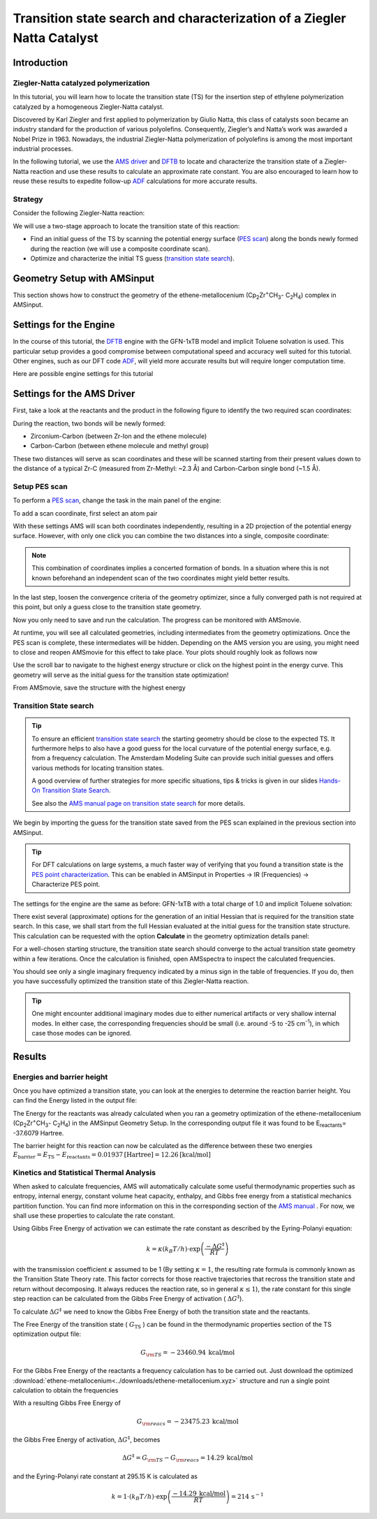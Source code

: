 .. This tutorial has been recorded: examples/tutorials/ts-ziegler-natta
.. Keep the recording in sync so it may be used to generate the images!

.. _AMS_PES_TS_ZN:

Transition state search and characterization of a Ziegler Natta Catalyst
************************************************************************

Introduction
============

Ziegler-Natta catalyzed polymerization
--------------------------------------

In this tutorial, you will learn how to locate the transition state (TS) for the insertion step of ethylene polymerization catalyzed by a homogeneous Ziegler-Natta catalyst.

.. image:: /Images/ZN-PES-Scan/ZN-Thumbnail.png
   :scale: 50 %
   :align: center

Discovered by Karl Ziegler and first applied to polymerization by Giulio Natta, this class of catalysts soon became an industry standard for the production of various polyolefins. Consequently, Ziegler’s and Natta’s work was awarded a Nobel Prize in 1963. Nowadays, the industrial Ziegler-Natta polymerization of polyolefins is among the most important industrial processes.

In the following tutorial, we use the |AMS driver| and |DFTB| to locate and characterize the transition state of a Ziegler-Natta reaction and use these results to calculate an approximate rate constant. You are also encouraged to learn how to reuse these results to expedite follow-up |ADF| calculations for more accurate results.


Strategy
--------

Consider the following Ziegler-Natta reaction:

.. image:: /Images/ZN-PES-Scan/ZNonSingleSite.png
   :scale: 80 %
   :align: center

We will use a two-stage approach to locate the transition state of this reaction:

- Find an initial guess of the TS by scanning the potential energy surface (|PES scan|) along the bonds newly formed during the reaction (we will use a composite coordinate scan).
- Optimize and characterize the initial TS guess (|TS search|).

Geometry Setup with AMSinput
============================

This section shows how to construct the geometry of the ethene-metallocenium (Cp\ :sub:`2`\ Zr\ :sup:`+`\ CH\ :sub:`3`\ - C\ :sub:`2`\ H\ :sub:`4`\) complex in AMSinput.

.. tabs::

  .. tab:: Import geometry from xyz file

    .. rst-class:: steps

        \
         | **1.** Download the :download:`xyz file of the ethene-metallocenium<../downloads/ethene-metallocenium.xyz>` complex
         | **2.** In **AMSinput** select **File → Import coordinates** and select the file you just downloaded
         | **3.** Proceed with the :ref:`engine_settings` section


  .. tab:: Build the structure yourself


    .. seealso::
       If you are not yet familiar with the editing tools in AMSinput, take a look at our Introduction to :ref:`building_structures`.


    .. rst-class:: steps

        \
         | In **AMSinput**
         | **1.** Select the ferrocene structure in the structure tool: |StructTool| **→ Metal complexes → Sandwiches → Ferrocene Sandwich**
         | **2.** Replace Fe with a Zr: **Right-click on the Fe atom → Change atom type → Zr**
         | **3.** Click on the Zr atom, select the **Carbon tool** (|CTool|) and add a carbon atom
         | **4.** Click on **Atoms → Add hydrogens**

    Change the angle between the two benzene rings:

    .. rst-class:: steps

        \
         | **1.** Select one of the dummy atoms in the ring center
         | **2.** **Holding down shift** click on the Zr atom and then on the other dummy atoms in the ring center
         | **3.** Change the **Xx-Zr-Xx** angle to **170** (or use the slider)

    .. image:: /Images/ZN-PES-Scan/ZN-metallocenium-structure.png
       :scale: 50 %
       :align: center

    Finally we can add a ethene molecule:

    .. rst-class:: steps

        \
         | **1.** In the search box |Search| type **ethene**
         | **2.** Select **Molecules → C2H4: Ethene (ADF)**
         | **3.** Position the ethane molecule roughly as shown in the picture below

    .. image:: /Images/ZN-PES-Scan/ZN_ethene_position.png
       :scale: 35 %
       :align: center


    We now want to pre-optimize the structure we just built:

    .. rst-class:: steps

        \
         | **1.** Switch to the **DFTB panel**: |ADFPanel| **→** |DFTBPanel|
         | **2.** Set the **Total charge** to  1
         | **3.** Go to the tab **Model → Solvation** and select **Solvent → Toluene**
         | **4.** Go to the **Main** panel and click on *Pre-Optimize*



.. _engine_settings:

Settings for the Engine
=======================

In the course of this tutorial, the |DFTB| engine with the GFN-1xTB model and implicit Toluene solvation is used. This particular setup provides a good compromise between computational speed and accuracy well suited for this tutorial. Other engines, such as our DFT code |ADF|, will yield more accurate results but will require longer computation time.

Here are possible engine settings for this tutorial

.. tabs::
  .. tab:: DFTB

    For a GFN1-xTB `DFTB <../../DFTB/index.html>`__ calculation with implicit Toluene solvation use the following settings:

    .. rst-class:: steps

        \
         | **1.** Select the **DFTB panel**: |DFTBPanel|
         | **2.** Set the **Total charge** to **1**
         | **3.** Go to the tab **Model → Solvation** and select **Solvent → Toluene**

  .. tab:: ADF

    For a DFT calculation with `ADF <../../ADF/index.html>`__, try the following settings.

    .. rst-class:: steps

        \
         | **1.** Select the **ADF panel**: |ADFPanel|
         | **2.** Set the **Total charge** to **1**
         | **3.** **XC functional → GGA-D → PBE-D4(EEQ)**
         | **4.** **Basis set → DZP**
         | **5.** Go to panel **Model → Solvation**
         | **6.** Select **Solvation method → COSMO**
         | **7.** Select **COSMO Solvent → Toluene**


    The pre-optimized geometries provided throughout this tutorial are optimized with DFTB. Make sure to re-optimize them when you switch to ADF.

    .. tip::
       To just confirm a TS with ADF, do not run a full frequency calculation! Instead use the much faster `PES point characterization <../../AMS/Properties.html#pes-point-character>`__   available under **Properties -> IR (Frequencies) -> Characterize PES point**.

  .. tab:: MOPAC

    For a semiempirical calculation with `MOPAC <../../MOPAC/index.html>`__, we suggest starting with following settings

    .. rst-class:: steps

        \
         | **1.** **Total charge** select **1**
         | **2.** **Method → PM7**
         | **3.** Go to panel **Model → Solvation**
         | **4.** Check the box **Use COSMO**
         | **5.** **Solvent → Toluene**


Settings for the AMS Driver
===========================

First, take a look at the reactants and the product in the following figure to identify the two required scan coordinates:

.. image:: /Images/ZN-PES-Scan/ZN-reactants-products.png
   :scale: 35 %
   :align: center

During the reaction, two bonds will be newly formed:

+ Zirconium-Carbon (between Zr-Ion and the ethene molecule)
+ Carbon-Carbon (between ethene molecule and methyl group)

These two distances will serve as scan coordinates and these will be scanned starting from their present values down to the distance of a typical Zr-C (measured from Zr-Methyl: ~2.3 Å) and Carbon-Carbon single bond (~1.5 Å).

Setup PES scan
--------------

To perform a |PES scan|, change the task in the main panel of the engine:

.. rst-class:: steps

  \
    | **1.** **Task → PES Scan**
    | **2.** Click on |MoreBtn| next to the **Task** to specify the scan settings (or **Model → Geometry Constraints and PES Scan**)

.. image:: /Images/ZN-PES-Scan/ZN-pes-scan-panel.png
   :scale: 35 %
   :align: center

To add a scan coordinate, first select an atom pair

.. rst-class:: steps

  \
    | **1.** Select the Zr (**1**) and C atom (**2**). Hold down **SHIFT** Key for multiple selections.
    | **2.** Press the **+** Button next Zr(..)C(..) distance
    | **3.** Enter ``2.3`` into the second field.
    | **4.** Repeat the process for the two Carbon atoms (**3**) and (**4**).
    | **5.** Enter ``1.5`` into the second field for the Carbon atoms

.. image:: /Images/ZN-PES-Scan/ZN-scan-coords-before.png
   :scale: 60 %
   :align: center

With these settings AMS will scan both coordinates independently, resulting in a 2D projection of the potential energy surface. However, with only one click you can combine the two distances into a single, composite coordinate:

.. rst-class:: steps

  \
    | **1.** Change the **SC-** index for the C-C distance from **2** to **1**
    | **2.** Increase the number of scan points to ``20``

.. note::
   This combination of coordinates implies a concerted formation of bonds. In a situation where this is not known beforehand an independent scan of the two coordinates might yield better results.

.. image:: /Images/ZN-PES-Scan/ZN-scan-coords-after.png
   :scale: 60 %
   :align: center

In the last step, loosen the convergence criteria of the geometry optimizer, since a fully converged path is not required at this point, but only a guess close to the transition state geometry.

.. rst-class:: steps

  \
    | **1.** Click on |MoreBtn| next to **Convergence Details**
    | **2.** Soften the convergence criteria by raising the thresholds to:
    | **-** Gradient Convergence 0.005
    | **-** Energy convergence 5.0e-5

.. image:: /Images/ZN-PES-Scan/ZN-pes-scan-convergence.png
   :scale: 70 %
   :align: center

Now you only need to save and run the calculation. The progress can be monitored with AMSmovie.

.. rst-class:: steps

  \
    | **1.** **File → Save**
    | **2.** **File → Run**
    | **3.** **SCM → Movie**

At runtime, you will see all calculated geometries, including intermediates from the geometry optimizations. Once the PES scan is complete, these intermediates will be hidden. Depending on the AMS version you are using, you might need to close and reopen AMSmovie for this effect to take place. Your plots should roughly look as follows now

.. image:: /Images/ZN-PES-Scan/ZN-pes-scan-result.png
   :scale: 70 %
   :align: center

Use the scroll bar to navigate to the highest energy structure or click on the highest point in the energy curve. This geometry will serve as the initial guess for the transition state optimization!

From AMSmovie, save the structure with the highest energy

.. rst-class:: steps

  \
    | **1.** **File → Save Geometry** and give it the name "TS_initial_guess.xyz"


Transition State search
-----------------------

.. tip::
   To ensure an efficient |TS search| the starting geometry should be close to the expected TS. It furthermore helps to also have a good guess for the local curvature of the potential energy surface, e.g. from a frequency calculation. The Amsterdam Modeling Suite can provide such initial guesses and offers various methods for locating transition states.

   A good overview of further strategies for more specific situations, tips & tricks is given in our slides `Hands-On Transition State Search <https://www.scm.com/news/tips-tricks-for-finding-transition-states-bonding-analysis/>`__.

   See also the `AMS manual page on transition state search <../../AMS/Tasks/Transition_State_Search.html>`__ for more details.

We begin by importing the guess for the transition state saved from the PES scan explained in the previous section into AMSinput.

.. rst-class:: steps

  \
    | **1.** Open a **new AMSinput** window: **SCM → New Input**
    | **2.** Select the **DFTB panel**: |DFTBPanel|
    | **3.** **File → Import Coordinates** and select the "TS_initial_guess.xyz" (the file you exported from AMSmovie in the previous section)
    | **4.** Change **Task** to **Transition State**
    | **5.** Check the **Frequencies** checkbox

.. tip::
   For DFT calculations on large systems, a much faster way of verifying that you found a transition state is the `PES point characterization <../../AMS/Gradients_Stress_Elasticity.html#pes-point-character>`__. This can be enabled in AMSinput in Properties → IR (Frequencies) → Characterize PES point.

The settings for the engine are the same as before: GFN-1xTB with a total charge of 1.0 and implicit Toluene solvation:

.. rst-class:: steps

  \
    | **1.** Set the **Total charge** to **1**
    | **2.** Go to the tab **Model → Solvation** and select **Solvent → Toluene**


.. image:: /Images/ZN-PES-Scan/ZN-TS-search.png
   :scale: 35 %
   :align: center

There exist several (approximate) options for the generation of an initial Hessian that is required for the transition state search. In this case, we shall start from the full Hessian evaluated at the initial guess for the transition state structure. This calculation can be requested with the option **Calculate** in the geometry optimization details panel:

.. rst-class:: steps

  \
    | **1.** Go to **Details → Geometry Optimization**
    | **2.** From the **Initial Hessian** menu, select **Calculate**

.. image:: /Images/ZN-PES-Scan/ZN-TS-search-options.png
   :scale: 70 %
   :align: center


.. rst-class:: steps

  \
    | **1.** File → Save
    | **2.** File → Run

For a well-chosen starting structure, the transition state search should converge to the actual transition state geometry within a few iterations.
Once the calculation is finished, open AMSspectra to inspect the calculated frequencies.

.. rst-class:: steps

  \
    | **1.** SCM → Spectra

.. image:: /Images/ZN-PES-Scan/ZN-TS-search-adfspectra.png
   :scale: 70 %
   :align: center

You should see only a single imaginary frequency indicated by a minus sign in the table of frequencies. If you do, then you have successfully optimized the transition state of this Ziegler-Natta reaction.

.. tip::
   One might encounter additional imaginary modes due to either numerical artifacts or very shallow internal modes. In either case, the corresponding frequencies should be small (i.e. around -5 to -25 cm\ :sup:`-1`\ ), in which case those modes can be ignored.

Results
=======

Energies and barrier height
---------------------------

Once you have optimized a transition state, you can look at the energies to determine the reaction barrier height. You can find the Energy listed in the output file:

.. rst-class:: steps

  \
    | **1.** SCM → Output
    | **2.** Type 'calculation results' into the search field at the bottom, next to the magnifying glass and hit ENTER

.. image:: /Images/ZN-PES-Scan/ZN-TS-search-bond-energy.png
   :scale: 70 %
   :align: center

The Energy for the reactants was already calculated when you ran a geometry optimization of the  ethene-metallocenium (Cp\ :sub:`2`\ Zr\ :sup:`+`\ CH\ :sub:`3`\ - C\ :sub:`2`\ H\ :sub:`4`\)  in the AMSinput Geometry Setup. In the corresponding output file it was found to be E\ :sub:`reactants`\ = -37.6079 Hartree.

The barrier height for this reaction can now be calculated as the difference between these two energies :math:`E_\text{barrier}= E_\text{TS} - E_\text{reactants} =  0.01937 \text{[Hartree]} = 12.26 \text{[kcal/mol]}`

Kinetics and Statistical Thermal Analysis
-----------------------------------------

When asked to calculate frequencies, AMS will automatically calculate some useful  thermodynamic properties such as entropy, internal energy, constant volume heat capacity, enthalpy, and Gibbs free energy from a statistical mechanics partition function. You can find more information on this in the corresponding section of the `AMS manual <../../AMS/Properties.html#thermodynamics-ideal-gas>`__ . For now, we shall use these properties to calculate the rate constant.

Using Gibbs Free Energy of activation we can estimate the rate constant as described by the Eyring-Polanyi equation:

.. math::

  k = \kappa (k_{B}T/h) \cdot \exp \left( \frac{-\Delta G^{‡}}{RT} \right)


with the transmission coefficient :math:`\kappa` assumed to be 1 (By setting :math:`\kappa = 1`, the resulting rate formula is commonly known as the  Transition State Theory rate. This factor corrects for those reactive trajectories that recross the transition state and return without decomposing. It always reduces the reaction rate, so in general :math:`\kappa \le 1`), the rate constant for this single step reaction can be calculated from the Gibbs Free Energy of activation ( :math:`\Delta G^{‡}`).

To calculate :math:`\Delta G^{‡}` we need to know the Gibbs Free Energy of both the transition state and the reactants.

.. image:: /Images/ZN-PES-Scan/ZN-kinetics-Gibbs-Free-E.png
   :scale: 70    %
   :align: center

The Free Energy of the transition state ( :math:`G_{\text{TS}}` ) can be found in the thermodynamic properties section of the TS optimization output file:

.. rst-class:: steps

  \
    | **1.** SCM → Output
    | **2.** Type **Gibbs** into the search field at the bottom, next to the magnifying glass and hit **ENTER**


.. image:: /Images/ZN-PES-Scan/ZN-Gibbs-Free-Energy.png
   :scale: 70 %
   :align: center


.. math::

  G_{\rm{TS}} = -23460.94 \: \textrm{kcal/mol}

For the Gibbs Free Energy of the reactants a frequency calculation has to be carried out. Just download the optimized :download:`ethene-metallocenium<../downloads/ethene-metallocenium.xyz>` structure and run a single point calculation to obtain the frequencies

.. rst-class:: steps

  \
    | **1.** Use same engine settings as with previous calculations
    | **2.** Task -> Single Point
    | **3.** Check the frequencies box under the task menu
    | **4.** Once done, search for **gibbs** in the output file

With a resulting Gibbs Free Energy of

.. math::

  G_{\rm{reacs}} =  -23475.23 \: \textrm{kcal/mol}

the Gibbs Free Energy of activation, :math:`\Delta G^{‡}`, becomes

.. math::

  \Delta G^{‡} =  G_{\rm{TS}} - G_{\rm{reacs}} = 14.29 \: \textrm{kcal/mol}

and the Eyring-Polanyi rate constant at 295.15 K is calculated as

.. math::

  k = 1 \cdot (k_{B}T/h) \cdot \exp \left( \frac{-14.29 \: \textrm{kcal/mol}}{RT} \right) = 214 \, \textrm{s}^{-1}


.. tabs::

      .. tab:: Workflows & Scripting

        This optional section deals with the workflow automation of this tutorial. It assumes basic knowledge about the command line. If you have not used the command line with AMS before, take a look at our information on `how to use the command line <../../Scripting/GettingStarted.html>`__ .

      .. tab:: PLAMS Workflows

        The tutorial splits into two basic steps that can be combined into one but are provided as separate scripts here for the sake of simplicity:

        + :download:`PES-scan.py<../downloads/PES-scan.py>` runs a PES scan and extracts the highest energy structure as xyz file
        + :download:`TS-optimize.py<../downloads/TS-optimize.py>` uses the structure generated by PES-scan.py as initial guess to optimize and characterize the TS.

        To execute the workflow:

        .. rst-class:: steps

            \
                | **1.** Download optimized :download:`ethene-metallocenium<../downloads/ethene-metallocenium.xyz>` complex and place it into an empty directory.
                | **2.** Download :download:`PES-scan.py<../downloads/PES-scan.py>` and :download:`TS-optimize.py<../downloads/TS-optimize.py>` and place into the same directory.
                | **3.** Open the command line and type: ``plams PES-scan.py``
                | **4.** Once the calculation has finished you can run the second script with ``plams TS-optimize.py``

        The scripts are meant to be run after another as the first script generates the input structure for the second script. The results are printed to the command line.

        Some results are printed to the command line. All results are found in the binary **ams.rkf** and **dftb.rkf** results files.

        KF files can be opened and inspected with the GUI program KF Browser. They should only be viewed in Expert Mode:

        .. rst-class:: steps

            \
                | **1.** File → Expert Mode

        The PLAMS scripts provided above demonstrate how to read results from these files.
        A short overview of relevant entries is provided in the tables below.

        The PES scan calculation results are found in the KF file  ``*.results/ams.rkf``

        .. csv-table:: Results in the KF file **ams.rkf**
            :header: "Section", "Variable", "Meaning"

            "PESScan", "nScanCoord", "Number of independently scanned coordinates"
            "PESScan", "nPoints(1-nScanCoord)", "Number of points scanned for every scan coordinate"
            "PESScan","RangeStart(1 until nScanCoord)","Starting values for scan coordinate 1 (in Bohr)"
            "PESScan","RangeEnd(1 until nScanCoord)","End values for scan coordinate 1 (in Bohr)"
            "PESScan","PESCoords","Coordinates of the PES (in Bohr)"
            "PESScan","PES","Energies of the PES scan (in Hartree)"
            "PESScan","History Indices","Index of PES point geometries in section History"

        The frequencies calculated after the transition state optimization are found in the engine specific results file. For DFTB this file is called ``*.results/dftb.rkf``:

        .. csv-table:: Results in the KF file **dftb.rkf**
            :header: "Section", "Variable", "Meaning"

            "AMS results", "Energy", "Final energy of the TS (in Hartree)"
            "Vibrations","Frequencies","Sorted list of final frequencies (in cm-1)"

      .. tab:: Run scripts

            The calculations can be run directly from a console input by executing the following run scripts:

            + :download:`ZN-PES-Scan.run<../downloads/ZN-PES-Scan.run>` for the PES scan
            + :download:`ZN-TS-Opt.run<../downloads/ZN-TS-Opt.run>` for the Transition State optimization

            To run the scripts from the command line use the following commands

            .. rst-class:: steps

                \
                  | **1.** chmod +x ZN-PES-Scan.run
                  | **2.** ZN-PES-Scan.run > ZN-PES-Scan.out
                  | **3.** chmod +x ZN-TS-Opt.run
                  | **4.** ZN-TS-Opt.run > ZN-TS-Opt.out

            The results are then found in the corresponding output files ZN-PES-Scan.out and ZN-PES-TS-Opt.out

            .. note::

               If you running the scripts produces an error like ``/bin/sh^M: bad interpreter: No such file or directory``, you need to convert the .run script from Windows to Unix line endings first. You can easily do that with ``dos2unix ZN-PES-Scan.run``.



.. |AMS driver| replace:: `AMS driver <../../AMS/index.html>`__

.. |ADF| replace:: `ADF <../../ADF/index.html>`__

.. |DFTB| replace:: `DFTB <../../DFTB/index.html>`__

.. |PES scan| replace:: `PES scan <../../AMS/Tasks/PES_Scan.html>`__

.. |TS search| replace:: `transition state search <../../AMS/Tasks/Transition_State_Search.html>`__
